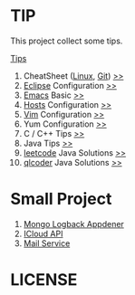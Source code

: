#+AUTHOR: [[http://blog.saisimon.net ][Saisimon]]

#+BEGIN_HTML
<link rel="stylesheet" href="css/main.css" >
#+END_HTML

* TIP
  This project collect some tips.

[[https://github.com/Saisimon/tip/blob/master/Tip.org ][Tips]]
1. CheatSheet ([[https://github.com/torvalds/linux ][Linux]], [[https://git-scm.com/ ][Git]]) [[https://github.com/Saisimon/tip/tree/master/cheatsheet ][>>]]
2. [[http://www.eclipse.org/ ][Eclipse]] Configuration [[https://github.com/Saisimon/tip/tree/master/eclipse ][>>]]
3. [[https://www.gnu.org/software/emacs/ ][Emacs]] Basic [[https://github.com/Saisimon/tip/tree/master/emacs ][>>]]
4. [[https://github.com/racaljk/hosts ][Hosts]] Configuration [[https://github.com/Saisimon/tip/tree/master/hosts ][>>]]
5. [[http://www.vim.org/ ][Vim]] Configuration [[https://github.com/Saisimon/tip/tree/master/vim ][>>]]
6. Yum Configuration [[https://github.com/Saisimon/tip/tree/master/yum ][>>]]
7. C / C++ Tips [[https://github.com/Saisimon/tip/blob/master/Tip.org#c ][>>]]
8. Java Tips [[https://github.com/Saisimon/tip/blob/master/Tip.org#java ][>>]]
9. [[https://leetcode.com/ ][leetcode]] Java Solutions [[https://github.com/Saisimon/tip/tree/master/program/java/leetcode ][>>]]
10. [[http://www.qlcoder.com/home ][qlcoder]] Java Solutions [[https://github.com/Saisimon/tip/tree/master/program/java/qlcoder ][>>]]

* Small Project
1. [[https://github.com/Saisimon/tip/tree/master/program/java/mongo-logback-appender ][Mongo Logback Appdener]]
2. [[https://github.com/Saisimon/tip/tree/master/program/java/icloud-api ][ICloud API]]
3. [[https://github.com/Saisimon/tip/tree/master/program/java/mail-service ][Mail Service]]

* LICENSE
  [[http://creativecommons.org/licenses/by-sa/4.0/ ][file:css/CC-BY-SA-4.0.png]]